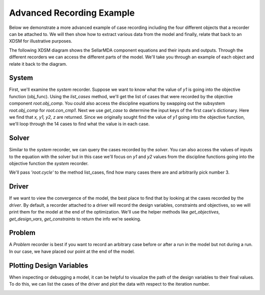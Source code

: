 .. _advanced_case_recording:

***************************
Advanced Recording Example
***************************

Below we demonstrate a more advanced example of case recording including the four different objects
that a recorder can be attached to. We will then show how to extract various data from the model and finally,
relate that back to an XDSM for illustrative purposes.

.. embed-code::
    openmdao.recorders.tests.test_sqlite_recorder.TestFeatureAdvancedExample.setUpClass
    :layout: interleave

The following XDSM diagram shows the SellarMDA component equations and their inputs and outputs. Through
the different recorders we can access the different parts of the model. We'll take you through an
example of each object and relate it back to the diagram.

.. image:: images/sellar_xdsm.jpg
    :width: 600

System
-------
First, we'll examine the `system` recorder. Suppose we want to know what the value of `y1` is going
into the objective function (obj_func). Using the `list_cases` method, we'll get the list of cases
that were recorded by the objective component `root.obj_comp`. You could also access the discipline equations
by swapping out the subsystem `root.obj_comp` for `root.con_cmp1`. Next we use `get_case` to
determine the input keys of the first case's dictionary. Here we find that `x, y1, y2, z` are returned.
Since we originally sought find the value of `y1` going into the objective function, we'll loop
through the 14 cases to find what the value is in each case.

.. embed-code::
    openmdao.recorders.tests.test_sqlite_recorder.TestFeatureAdvancedExample.test_feature_system_recorder
    :layout: interleave

Solver
------

Similar to the `system` recorder, we can query the cases recorded by the `solver`. You can also
access the values of inputs to the equation with the solver but in this case we'll focus on `y1`
and `y2` values from the discipline functions going into the objective function the `system` recorder.

We'll pass `'root.cycle'` to the method list_cases, find how many cases there are and
arbitrarily pick number 3.

.. embed-code::
    openmdao.recorders.tests.test_sqlite_recorder.TestFeatureAdvancedExample.test_feature_solver_recorder
    :layout: interleave

Driver
------
If we want to view the convergence of the model, the best place to find that by looking at the cases recorded by the `driver`. By
default, a recorder attached to a driver will record the design variables, constraints and
objectives, so we will print them for the model at the end of the optimization. We'll use the helper
methods like `get_objectives`, `get_design_vars`, `get_constraints` to return the info we're seeking.

.. embed-code::
    openmdao.recorders.tests.test_sqlite_recorder.TestFeatureAdvancedExample.test_feature_driver_recorder
    :layout: interleave

Problem
--------

A `Problem` recorder is best if you want to record an arbitrary case before or after a run in the
model but not during a run. In our case, we have placed our point at the end of the model.

.. embed-code::
    openmdao.recorders.tests.test_sqlite_recorder.TestFeatureAdvancedExample.test_feature_problem_recorder
    :layout: interleave


Plotting Design Variables
-------------------------

When inspecting or debugging a model, it can be helpful to visualize the path of the design
variables to their final values. To do this, we can list the cases of the driver and plot the data
with respect to the iteration number.

.. embed-code::
    openmdao.recorders.tests.test_sqlite_recorder.TestFeatureAdvancedExample.test_feature_plot_des_vars
    :layout: interleave

.. image:: images/design_vars.jpg
    :width: 600